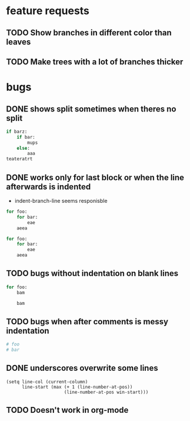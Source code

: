 * feature requests
** TODO Show branches in different color than leaves
** TODO Make trees with a lot of branches thicker
* bugs
** DONE shows split sometimes when theres no split
CLOSED: [2014-03-29 Sa 19:42]
#+BEGIN_SRC python
if barz:
    if bar:
        mups
    else:
        aaa
teateratrt
#+END_SRC
** DONE works only for last block or when the line afterwards is indented
CLOSED: [2014-03-29 Sa 18:49]
- indent-branch-line seems responisble
#+BEGIN_SRC python
for foo:
    for bar:
        eae
    aeea
 
for foo:
    for bar:
        eae
    aeea
    
#+END_SRC

** TODO bugs without indentation on blank lines
#+BEGIN_SRC python
for foo:
    bam

    bam
#+END_SRC

** TODO bugs when after comments is messy indentation
#+BEGIN_SRC python
# foo
# bar
    
#+END_SRC
** DONE underscores overwrite some lines
CLOSED: [2014-03-29 Sa 18:30]
#+BEGIN_SRC elisp
    (setq line-col (current-column)
          line-start (max (+ 1 (line-number-at-pos))
                          (line-number-at-pos win-start)))
#+END_SRC
** TODO Doesn't work in org-mode
